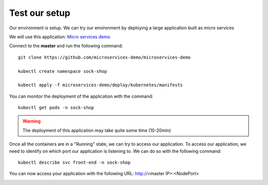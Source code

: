 Test our setup
==============

Our environment is setup. We can try our environment by deploying a large application built as micro services

We will use this application: `Micro services demo <https://github.com/microservices-demo/microservices-demo>`_


Connect to the **master** and run the following command: 

::
	
	git clone https://github.com/microservices-demo/microservices-demo 

	kubectl create namespace sock-shop

	kubectl apply -f microservices-demo/deploy/kubernetes/manifests 


You can monitor the deployment of the application with the command:

::

	kubectl get pods -n sock-shop

.. image:: ../images/cluster-setup-guide-test-sock-shop-status.png
	:align: center

.. warning::

	The deployment of this application may take quite some time (10-20min)

Once all the containers are in a "Running" state, we can try to access our application. To access our application, we need to identify on which port our application is listening to. We can do so with the following command: 

::

	kubectl describe svc front-end -n sock-shop

.. image:: ../images/cluster-setup-guide-test-sock-shop-find-IP.png
	:align: center

You can now access your application with the following URL: http://<master IP>:<NodePort>

.. image:: ../images/cluster-setup-guide-test-sock-shop-access-ui.png
	:align: center


